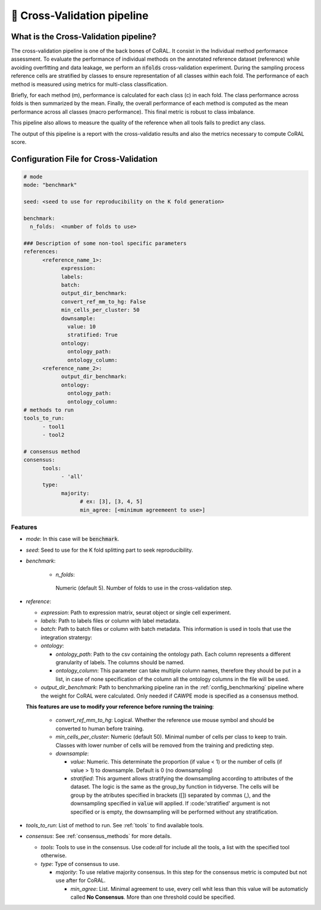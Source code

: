 .. config_benchmarking:

🧮 Cross-Validation pipeline
=================================

What is the Cross-Validation pipeline?
----------------

The cross-validation pipeline is one of the back bones of CoRAL. It consist in the Individual method performance assessment.
To evaluate the performance of individual methods on the annotated reference dataset (reference) while avoiding overfitting and data leakage, we perform an :code:`nfolds` cross-validation experiment. 
During the sampling process reference cells are stratified by classes to ensure representation of all classes within each fold. 
The performance of each method is measured using metrics for multi-class classification. 

Briefly, for each method (m), performance is calculated for each class (c) in each fold. The class performance across folds is then summarized by the mean. 
Finally, the overall performance of each method is computed as the mean performance across all classes (macro performance). 
This final metric is robust to class imbalance.

This pipeline also allows to measure the quality of the reference when all tools fails to predict any class.

The output of this pipeline is a report with the cross-validatio results and also the metrics necessary to compute CoRAL score.

Configuration File for Cross-Validation
----------------

.. code-block:: yaml
  
  # mode
  mode: "benchmark"
  
  seed: <seed to use for reproducibility on the K fold generation>
  
  benchmark:
    n_folds:  <number of folds to use>
    
  ### Description of some non-tool specific parameters 
  references:
        <reference_name_1>:
              expression: 
              labels: 
              batch: 
              output_dir_benchmark: 
              convert_ref_mm_to_hg: False
              min_cells_per_cluster: 50
              downsample:
                value: 10
                stratified: True
              ontology:
                ontology_path:
                ontology_column:
        <reference_name_2>:
              output_dir_benchmark: 
              ontology:
                ontology_path:
                ontology_column:
  # methods to run
  tools_to_run:
        - tool1
        - tool2
  
  # consensus method
  consensus:
        tools: 
              - 'all'
        type:
              majority:
                    # ex: [3], [3, 4, 5]
                    min_agree: [<minimum agreemeent to use>]

Features
^^^^^^^^^^
- *mode*: 
  In this case will be :code:`benchmark`.

- *seed*:
  Seed to use for the K fold splitting part to seek reproducibility.

- *benchmark*:

   - *n_folds*: 
    Numeric (default 5). Number of folds to use in the cross-validation step. 
   
- *reference*:

  - *expression*: 
    Path to expression matrix, seurat object or single cell experiment.
    
  - *labels*: 
    Path to labels files or column with label metadata. 
    
  - *batch*: 
    Path to batch files or column with batch metadata. 
    This information is used in tools that use the integration stratergy: 
    
  - *ontology*:
  
    - *ontology_path*: 
      Path to the csv containing the ontology path.
      Each column represents a different granularity of labels.
      The columns should be named.
      
    - *ontology_column*: 
      This parameter can take multiple column names, therefore they should be put in a list, in case of none specification of the column all the ontology columns in the file will be used. 
  - *output_dir_benchmark*:  
    Path to benchmarking pipeline ran in the :ref:`config_benchmarking` pipeline where the weight for CoRAL were calculated. Only needed if CAWPE mode is specified as a consensus method.
    
    
  **This features are use to modify your reference before running the training**:
  
    - *convert_ref_mm_to_hg*: 
      Logical. 
      Whether the reference use mouse symbol and should be converted to human before training. 
      
    - *min_cells_per_cluster*: 
      Numeric (default 50).
      Minimal number of cells per class to keep to train. 
      Classes with lower number of cells will be removed from the training and predicting step.
    
    - *downsample*:
    
      - *value*: 
        Numeric. 
        This determinate the proportion (if value < 1) or the number of cells (if value > 1) to downsample. 
        Default is 0 (no downsampling)
        
      - *stratified*: 
        This argument allows stratifying the downsampling according to attributes of the dataset. 
        The logic is the same as the group_by function in tidyverse. 
        The cells will be group by the atributes specified in brackets ([]) separated by commas (,), and the downsampling specified in :code:`value` will applied. If :code:'stratified' argument is not specified or is empty, the downsampling will be performed without any stratification.
        
- *tools_to_run*: 
  List of method to run. See :ref:`tools` to find available tools.
  
- *consensus*: 
  See :ref:`consensus_methods` for more details.
  
  - *tools*: 
    Tools to use in the consensus. Use code:`all` for include all the tools, a list with the specified tool otherwise.
    
  - *type*: 
    Type of consensus to use.
    
    - *majority*: 
      To use relative majority consensus. In this step for the consensus metric is computed but not use after for CoRAL.
      
      - *min_agree*: 
        List. 
        Minimal agreement to use, every cell whit less than this value will be automaticly called **No Consensus**. 
        More than one threshold could be specified.
